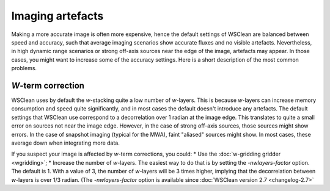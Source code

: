 Imaging artefacts
=================

Making a more accurate image is often more expensive, hence the default settings of WSClean are balanced between speed and accuracy, such that average imaging scenarios show accurate fluxes and no visible artefacts. Nevertheless, in high dynamic range scenarios or strong off-axis sources near the edge of the image, artefacts may appear. In those cases, you might want to increase some of the accuracy settings. Here is a short description of the most common problems.

*W*-term correction
-------------------

WSClean uses by default the *w*-stacking quite a low number of *w*-layers. This is because *w*-layers can increase memory consumption and speed quite significantly, and in most cases the default doesn't introduce any artefacts. The default settings that WSClean use correspond to a decorrelation over 1 radian at the image edge. This translates to quite a small error on sources not near the image edge. However, in the case of strong off-axis sources, those sources might show errors. In the case of snapshot imaging (typical for the MWA), faint "aliased" sources might show. In most cases, these average down when integrating more data.

If you suspect your image is affected by *w*-term corrections, you could:
* Use the :doc:`w-gridding gridder <wgridding>`;
* Increase the number of *w*-layers. The easiest way to do that is by setting the `-nwlayers-factor` option. The default is 1. With a value of 3, the number of *w*-layers will be 3 times higher, implying that the decorrelation between *w*-layers is over 1/3 radian. (The `-nwlayers-factor` option is available since :doc:`WSClean version 2.7 <changelog-2.7>`
